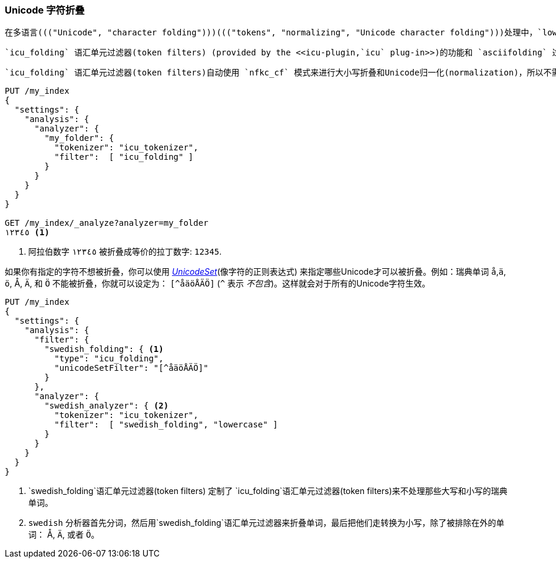 [[character-folding]]
=== Unicode 字符折叠

 在多语言((("Unicode", "character folding")))((("tokens", "normalizing", "Unicode character folding")))处理中，`lowercase` 语汇单元过滤器(token filters)是一个很好的开始。但是作为对比的话，也只是对于整个巴别塔的惊鸿一瞥。所以 <<asciifolding-token-filter,`asciifolding` token filter>> 需要更有效的Unicode _字符折叠_ (_character-folding_)工具来处理全世界的各种语言。((("asciifolding token filter")))

 `icu_folding` 语汇单元过滤器(token filters) (provided by the <<icu-plugin,`icu` plug-in>>)的功能和 `asciifolding` 过滤器一样， ((("icu_folding token filter")))但是它扩展到了非ASCII编码的语言，例如：希腊语，希伯来语，汉语。它把这些语言都转换对应拉丁文字，甚至包含它们的各种各样的计数符号，象形符号和标点符号。

 `icu_folding` 语汇单元过滤器(token filters)自动使用 `nfkc_cf` 模式来进行大小写折叠和Unicode归一化(normalization)，所以不需要使用 `icu_normalizer` ：

[source,js]
--------------------------------------------------
PUT /my_index
{
  "settings": {
    "analysis": {
      "analyzer": {
        "my_folder": {
          "tokenizer": "icu_tokenizer",
          "filter":  [ "icu_folding" ]
        }
      }
    }
  }
}

GET /my_index/_analyze?analyzer=my_folder
١٢٣٤٥ <1>
--------------------------------------------------
<1> 阿拉伯数字 `١٢٣٤٥` 被折叠成等价的拉丁数字: `12345`.

如果你有指定的字符不想被折叠，你可以使用 http://icu-project.org/apiref/icu4j/com/ibm/icu/text/UnicodeSet.html[_UnicodeSet_](像字符的正则表达式) 来指定哪些Unicode才可以被折叠。例如：瑞典单词 `å`,`ä`, `ö`, ++Å++, `Ä`, 和 `Ö` 不能被折叠，你就可以设定为： `[^åäöÅÄÖ]` (`^` 表示 _不包含_)。这样就会对于所有的Unicode字符生效。((("swedish_folding filter")))((("swedish analyzer")))


[source,js]
--------------------------------------------------
PUT /my_index
{
  "settings": {
    "analysis": {
      "filter": {
        "swedish_folding": { <1>
          "type": "icu_folding",
          "unicodeSetFilter": "[^åäöÅÄÖ]"
        }
      },
      "analyzer": {
        "swedish_analyzer": { <2>
          "tokenizer": "icu_tokenizer",
          "filter":  [ "swedish_folding", "lowercase" ]
        }
      }
    }
  }
}
--------------------------------------------------
<1>  `swedish_folding`语汇单元过滤器(token filters) 定制了 `icu_folding`语汇单元过滤器(token filters)来不处理那些大写和小写的瑞典单词。
<2>  `swedish` 分析器首先分词，然后用`swedish_folding`语汇单元过滤器来折叠单词，最后把他们走转换为小写，除了被排除在外的单词： ++Å++, `Ä`, 或者 `Ö`。
